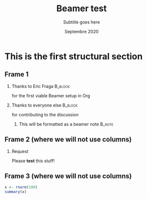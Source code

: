 #+TITLE:  Beamer test
#+SUBTITLE: Subtitle goes here
#+DATE:   Septembre 2020
#+OPTIONS: H:2 toc:t num:t
#+LATEX_CLASS: beamer
#+BEAMER_HEADER: \input{./_assets/macros}

* This is the first structural section

** Frame 1
*** Thanks to Eric Fraga                                           :B_block:
    :PROPERTIES:
    :BEAMER_COL: 0.48
    :BEAMER_ENV: block
    :END:
    for the first viable Beamer setup in Org
*** Thanks to everyone else                                        :B_block:
    :PROPERTIES:
    :BEAMER_COL: 0.48
    :BEAMER_ACT: <2->
    :BEAMER_ENV: block
    :END:
for contributing to the discussion
**** This will be formatted as a beamer note                       :B_note:
     :PROPERTIES:
     :BEAMER_env: note
     :END:

** Frame 2 (where we will not use columns)
*** Request
Please *test* this stuff!

** Frame 3 (where we will not use columns)

#+BEGIN_SRC R
x <- rnorm(100)
summary(x)
#+END_SRC
